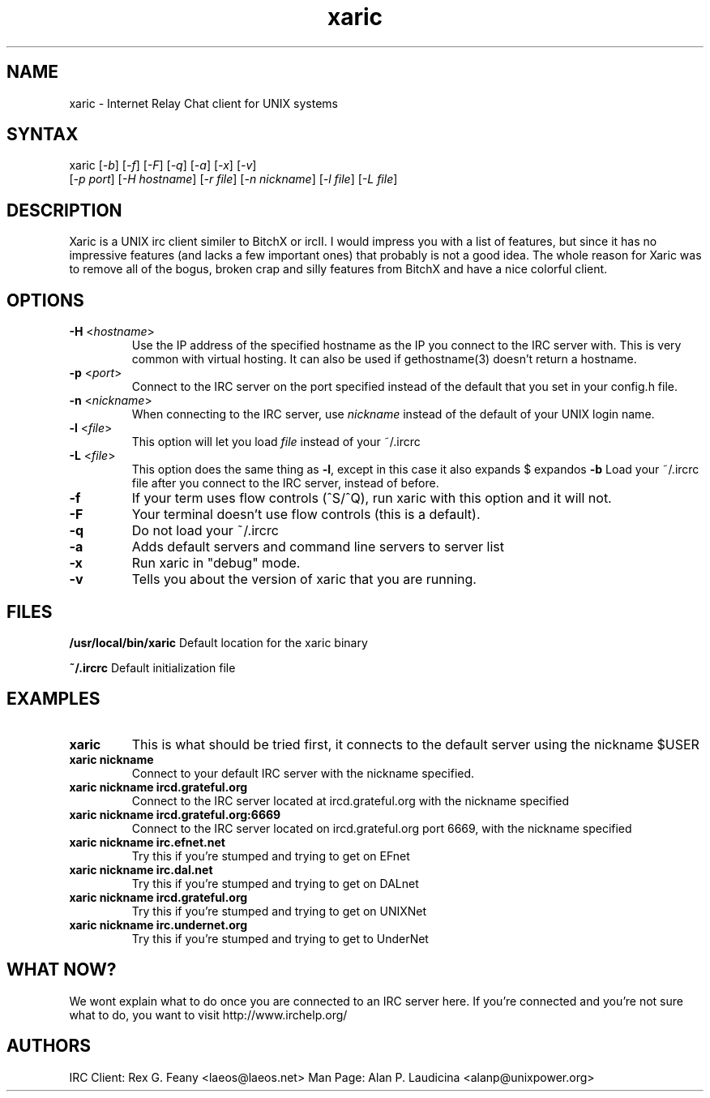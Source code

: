 .TH "xaric" "1" "" "Alan P. Laudicina" ""
.SH "NAME"
.LP 
xaric \- Internet Relay Chat client for UNIX systems
.SH "SYNTAX"
.LP 
xaric [\fI\-b\fP] [\fI\-f\fP] [\fI\-F\fP] [\fI\-q\fP] [\fI\-a\fP] [\fI\-x\fP] [\fI\-v\fP]
.br 
[\fI\-p port\fP] [\fI\-H hostname\fP] [\fI\-r file\fP] [\fI\-n nickname\fP] [\fI\-l file\fP] [\fI\-L file\fP]
.SH "DESCRIPTION"
.LP 
Xaric is a UNIX irc client similer to BitchX or ircII. I would impress you
with a list of features, but since it has no impressive features (and lacks a few important ones) that probably is not a good idea. The whole reason for Xaric was to remove all of the bogus, broken crap and silly features from BitchX and have a nice colorful client. 
.SH "OPTIONS"
.LP 
.TP 
\fB\-H\fR <\fIhostname\fP>
Use the IP address of the specified hostname as the IP you connect to the IRC server with.  This is very common with virtual hosting.  It can also be used if gethostname(3) doesn't return a hostname.
.TP 
\fB\-p\fR <\fIport\fP>
Connect to the IRC server on the port specified instead of the default that you set in your config.h file.
.TP 
\fB\-n\fR <\fInickname\fP>
When connecting to the IRC server, use \fInickname\fP instead of the default of your UNIX login name.
.TP 
\fB\-l\fR <\fIfile\fP>
This option will let you load \fIfile\fP instead of your ~/.ircrc
.TP 
\fB\-L\fR <\fIfile\fP>
This option does the same thing as \fB\-l\fR, except in this case it also expands $ expandos
\fB\-b\fR
Load your ~/.ircrc file after you connect to the IRC server, instead of before.
.TP 
\fB\-f\fR
If your term uses flow controls (^S/^Q), run xaric with this option and it will not.
.TP 
\fB\-F\fR
Your terminal doesn't use flow controls (this is a default).
.TP 
\fB\-q\fR
Do not load your ~/.ircrc
.TP 
\fB\-a\fR
Adds default servers and command line servers to server list
.TP 
\fB\-x\fR
Run xaric in "debug" mode.
.TP 
\fB\-v\fR
Tells you about the version of xaric that you are running.
.SH "FILES"
.LP 
\fB/usr/local/bin/xaric\fR
Default location for the xaric binary
.LP 
\fB~/.ircrc\fR
Default initialization file
.SH "EXAMPLES"
.TP 
\fBxaric\fR
This is what should be tried first, it connects to the default server using the nickname $USER
.TP 
\fBxaric nickname\fR
Connect to your default IRC server with the nickname specified.
.TP 
\fBxaric nickname ircd.grateful.org\fR
Connect to the IRC server located at ircd.grateful.org with the nickname specified
.TP 
\fBxaric nickname ircd.grateful.org:6669\fR
Connect to the IRC server located on ircd.grateful.org port 6669, with the nickname specified
.TP 
\fBxaric nickname irc.efnet.net\fR
Try this if you're stumped and trying to get on EFnet
.TP 
\fBxaric nickname irc.dal.net\fR
Try this if you're stumped and trying to get on DALnet
.TP 
\fBxaric nickname ircd.grateful.org\fR
Try this if you're stumped and trying to get on UNIXNet
.TP 
\fBxaric nickname irc.undernet.org\fR
Try this if you're stumped and trying to get to UnderNet
.SH "WHAT NOW?"
We wont explain what to do once you are connected to an IRC server here.  If you're connected and you're not sure what to do, you want to visit http://www.irchelp.org/
.SH "AUTHORS"
.LP 
IRC Client: Rex G. Feany <laeos@laeos.net>
Man Page:   Alan P. Laudicina <alanp@unixpower.org>
